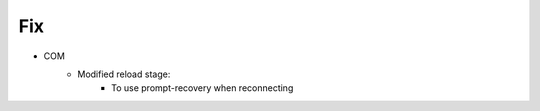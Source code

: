 --------------------------------------------------------------------------------
                                Fix
--------------------------------------------------------------------------------
* COM
    * Modified reload stage:
        * To use prompt-recovery when reconnecting
